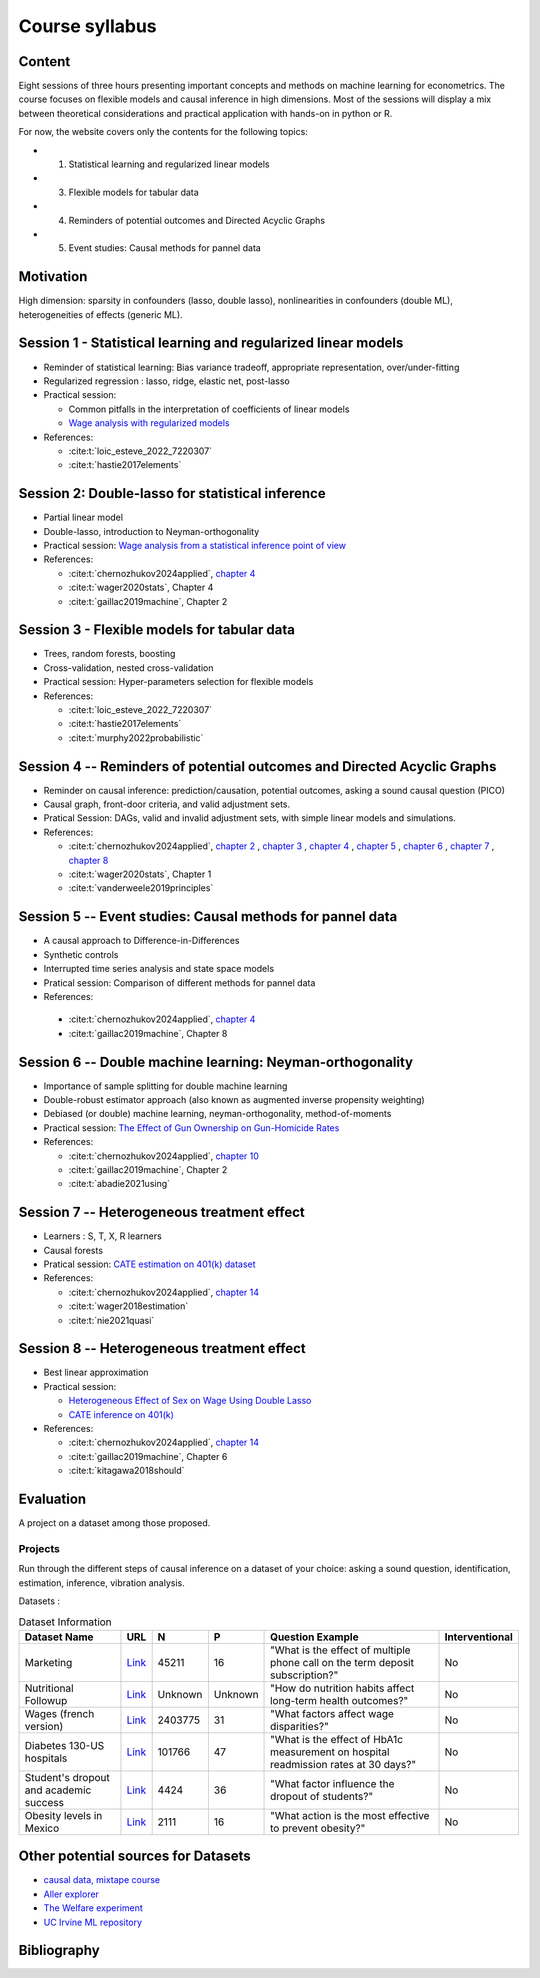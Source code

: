 ###############
Course syllabus
###############

=======
Content
=======

Eight sessions of three hours presenting important concepts and methods on
machine learning for econometrics. The course focuses on flexible models and causal inference in high dimensions. Most of the sessions will display a mix between theoretical considerations and practical application with hands-on in python or R. 

For now, the website covers only the contents for the following topics: 

- 1) Statistical learning and regularized linear models

- 3) Flexible models for tabular data

- 4) Reminders of potential outcomes and Directed Acyclic Graphs

- 5) Event studies: Causal methods for pannel data

==========
Motivation
==========

High dimension: sparsity in confounders (lasso, double lasso), nonlinearities in confounders (double ML), heterogeneities of effects (generic ML).

=========================================================================
Session 1 - Statistical learning and regularized linear models
=========================================================================

- Reminder of statistical learning: Bias variance tradeoff, appropriate representation, over/under-fitting

- Regularized regression : lasso, ridge, elastic net, post-lasso

- Practical session:

  - Common pitfalls in the interpretation of coefficients of linear models

  - `Wage analysis with regularized models <https://colab.research.google.com/github/CausalAIBook/MetricsMLNotebooks/blob/main/PM2/python_ml_for_wage_prediction.ipynb>`__

- References: 

  - :cite:t:`loic_esteve_2022_7220307`

  - :cite:t:`hastie2017elements`

==================================================
Session 2: Double-lasso for statistical inference
==================================================

- Partial linear model 

- Double-lasso, introduction to Neyman-orthogonality

- Practical session: `Wage analysis from a statistical inference point of view <https://colab.research.google.com/github/CausalAIBook/MetricsMLNotebooks/blob/main/PM2/python_ml_for_wage_prediction.ipynb>`__

- References:
 
  - :cite:t:`chernozhukov2024applied`, `chapter 4 <https://causalml-book.org/assets/chapters/CausalML_chap_4.pdf>`_

  - :cite:t:`wager2020stats`, Chapter 4

  - :cite:t:`gaillac2019machine`, Chapter 2

============================================
Session 3 - Flexible models for tabular data
============================================

- Trees, random forests, boosting

- Cross-validation, nested cross-validation

- Practical session: Hyper-parameters selection for flexible models

- References:
 
  - :cite:t:`loic_esteve_2022_7220307`

  - :cite:t:`hastie2017elements`

  - :cite:t:`murphy2022probabilistic`

========================================================================
Session 4 -- Reminders of potential outcomes and Directed Acyclic Graphs
========================================================================

- Reminder on causal inference: prediction/causation, potential outcomes, asking a sound causal question (PICO)
 
- Causal graph, front-door criteria, and valid adjustment sets.

- Pratical Session: DAGs, valid and invalid adjustment sets, with simple linear models and simulations.

- References:
  
  - :cite:t:`chernozhukov2024applied`, `chapter 2 <https://causalml-book.org/assets/chapters/CausalML_chap_2.pdf>`_ , `chapter 3 <https://causalml-book.org/assets/chapters/CausalML_chap_3.pdf>`_ , `chapter 4 <https://causalml-book.org/assets/chapters/CausalML_chap_4.pdf>`_ , `chapter 5 <https://causalml-book.org/assets/chapters/CausalML_chap_5.pdf>`_ , `chapter 6 <https://causalml-book.org/assets/chapters/CausalML_chap_6.pdf>`_ , `chapter 7 <https://causalml-book.org/assets/chapters/CausalML_chap_7.pdf>`_ , `chapter 8 <https://causalml-book.org/assets/chapters/CausalML_chap_8.pdf>`_
   
  - :cite:t:`wager2020stats`, Chapter 1
  
  - :cite:t:`vanderweele2019principles`

===========================================================
Session 5 -- Event studies: Causal methods for pannel data
===========================================================

- A causal approach to Difference-in-Differences

- Synthetic controls

- Interrupted time series analysis and state space models

- Pratical session: Comparison of different methods for pannel data

- References:

 - :cite:t:`chernozhukov2024applied`, `chapter 4 <https://causalml-book.org/assets/chapters/CausalML_chap_4.pdf>`_

 - :cite:t:`gaillac2019machine`, Chapter 8

==========================================================
Session 6 -- Double machine learning: Neyman-orthogonality
==========================================================

- Importance of sample splitting for double machine learning

- Double-robust estimator approach (also known as augmented inverse propensity weighting)

- Debiased (or double) machine learning, neyman-orthogonality, method-of-moments 

- Practical session: `The Effect of Gun Ownership on Gun-Homicide Rates <https://colab.research.google.com/github/CausalAIBook/MetricsMLNotebooks/blob/main/PM4/python_dml_inference_for_gun_ownership.ipynb#scrollTo=hOcTlYfPi-5z>`__

- References:
  
  - :cite:t:`chernozhukov2024applied`, `chapter 10 <https://causalml-book.org/assets/chapters/CausalML_chap_10.pdf>`_ 
  
  - :cite:t:`gaillac2019machine`, Chapter 2
  
  - :cite:t:`abadie2021using`

=============================================
Session 7 -- Heterogeneous treatment effect
=============================================

- Learners : S, T, X, R learners

- Causal forests

- Pratical session: `CATE estimation on 401(k) dataset <https://colab.research.google.com/github/CausalAIBook/MetricsMLNotebooks/blob/main/T/CATE-estimation.ipynb>`__

- References:
  
  - :cite:t:`chernozhukov2024applied`, `chapter 14 <https://causalml-book.org/assets/chapters/CausalML_chap_14.pdf>`_ 
  
  - :cite:t:`wager2018estimation`
  
  - :cite:t:`nie2021quasi`
  
=============================================
Session 8 -- Heterogeneous treatment effect
=============================================

- Best linear approximation
 
- Practical session: 
  
  - `Heterogeneous Effect of Sex on Wage Using Double Lasso <https://colab.research.google.com/github/CausalAIBook/MetricsMLNotebooks/blob/main/PM2/python_heterogeneous_wage_effects.ipynb>`__ 
  
  - `CATE inference on 401(k) <https://colab.research.google.com/github/CausalAIBook/MetricsMLNotebooks/blob/main/T/CATE-inference.ipynb>`__ 

- References:
  
  - :cite:t:`chernozhukov2024applied`, `chapter 14 <https://causalml-book.org/assets/chapters/CausalML_chap_14.pdf>`_ 
  
  - :cite:t:`gaillac2019machine`, Chapter 6
  
  - :cite:t:`kitagawa2018should`

==========
Evaluation 
==========

A project on a dataset among those proposed.

---------
Projects 
---------

Run through the different steps of causal inference on a dataset of your choice: asking a sound question, identification, estimation, inference, vibration analysis.

Datasets : 

.. list-table:: Dataset Information
   :header-rows: 1

   * - Dataset Name
     - URL
     - N
     - P
     - Question Example
     - Interventional
   * - Marketing
     - `Link <http://archive.ics.uci.edu/dataset/222/bank+marketing>`__
     - 45211
     - 16
     - "What is the effect of multiple phone call on the term deposit subscription?"
     - No
   * - Nutritional Followup
     - `Link <https://wwwn.cdc.gov/nchs/nhanes/nhefs/>`__
     - Unknown
     - Unknown
     - "How do nutrition habits affect long-term health outcomes?"
     - No
   * - Wages (french version)
     - `Link <https://www.insee.fr/fr/statistiques/7651654#dictionnaire>`__
     - 2403775
     - 31
     - "What factors affect wage disparities?"
     - No
   * - Diabetes 130-US hospitals
     - `Link <http://archive.ics.uci.edu/dataset/296/diabetes+130-us+hospitals+for+years+1999-2008>`__
     - 101766
     - 47 
     - "What is the effect of HbA1c measurement on hospital readmission rates at 30 days?"
     - No  
   * - Student's dropout and academic success
     - `Link <http://archive.ics.uci.edu/dataset/697/predict+students+dropout+and+academic+success>`__
     - 4424
     - 36
     - "What factor influence the dropout of students?"
     - No
   * - Obesity levels in Mexico
     - `Link <http://archive.ics.uci.edu/dataset/544/estimation+of+obesity+levels+based+on+eating+habits+and+physical+condition>`__
     - 2111
     - 16
     - "What action is the most effective to prevent obesity?"
     - No

====================================
Other potential sources for Datasets
====================================

- `causal data, mixtape course <https://cran.r-project.org/web/packages/causaldata/causaldata.pdf@>`__

- `Aller explorer <https://www.data.gouv.fr/fr/pages/donnees_apprentissage-automatique/>`__

- `The Welfare experiment <https://gssdataexplorer.norc.org/variables/vfilter>`__

- `UC Irvine ML repository <http://archive.ics.uci.edu/datasets?skip=10&take=10&sort=desc&orderBy=NumHits&search=&NumInstances=572&NumInstances=114237&NumFeatures=12&NumFeatures=3231961>`__


============
Bibliography
============

.. bibliography:: _static/slides/biblio.bib
   :cited:
 
